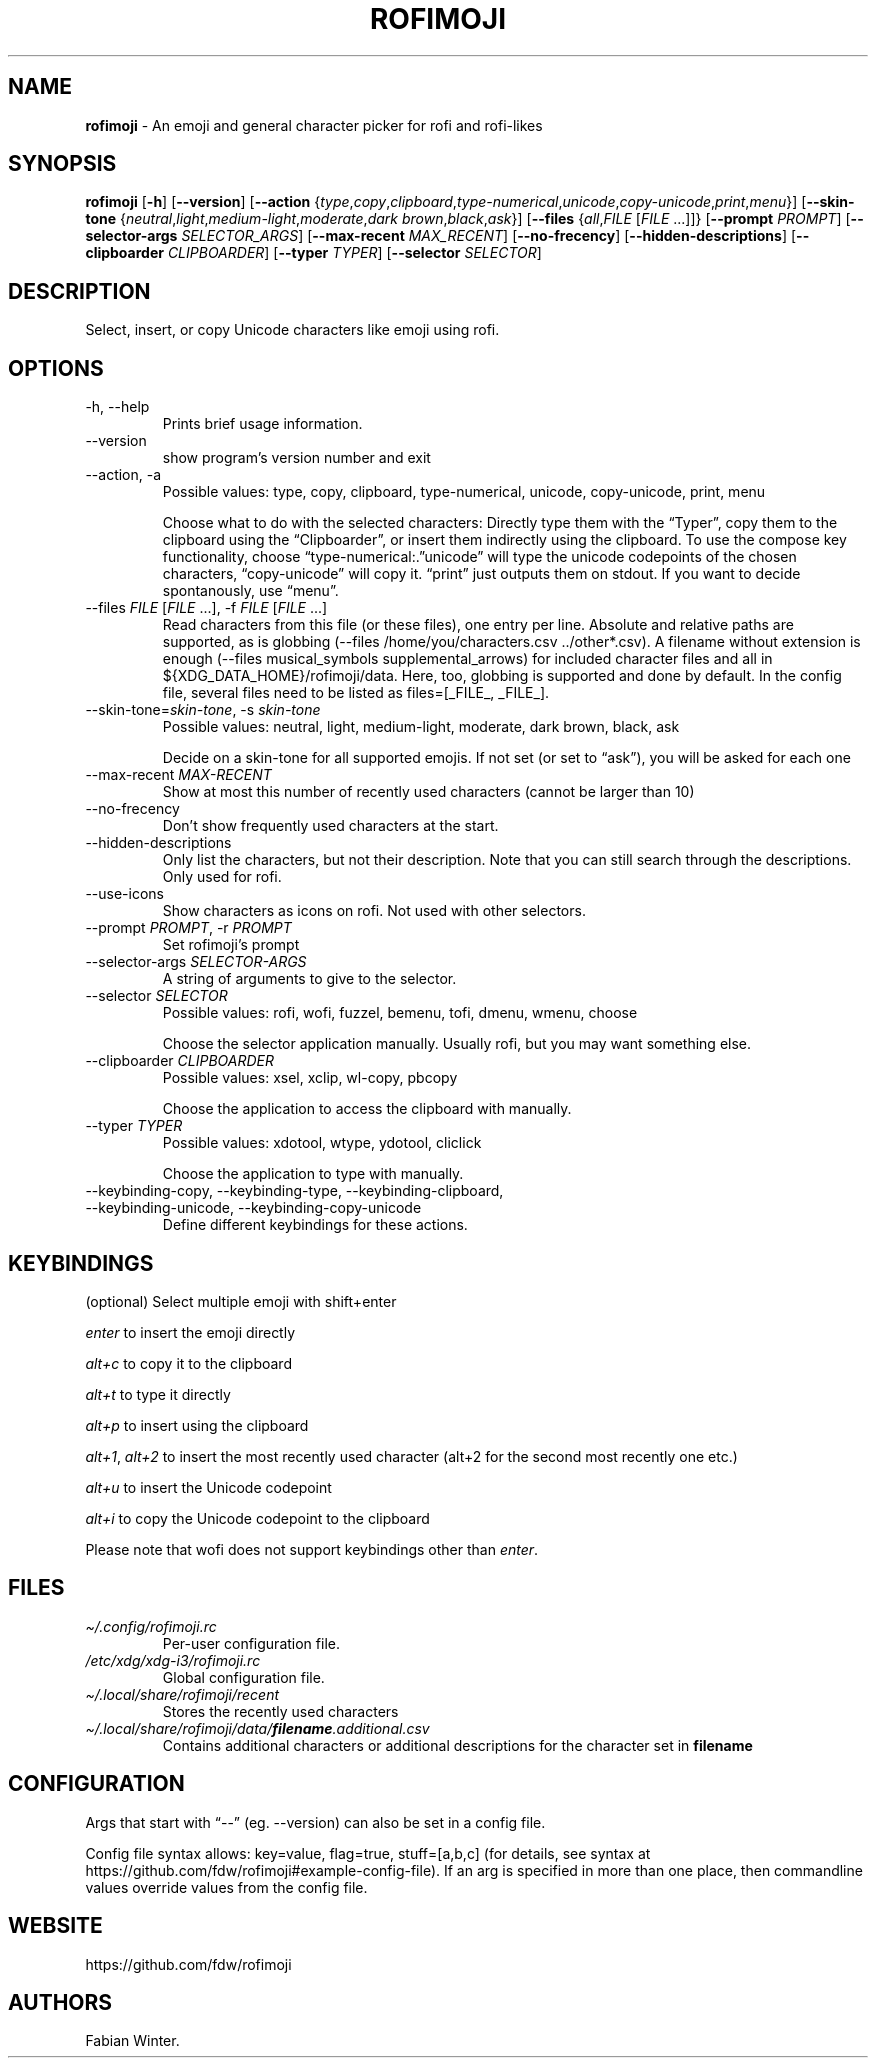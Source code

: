 .\" Automatically generated by Pandoc 3.7.0.2
.\"
.TH "ROFIMOJI" "1" "September 14, 2024" "Version 6.5.0" "Rofi Third\-party Add\-on Documentation"
.SH NAME
\f[B]rofimoji\f[R] \- An emoji and general character picker for rofi and
rofi\-likes
.SH SYNOPSIS
.PP
\f[B]rofimoji\f[R] [\f[B]\-h\f[R]] [\f[B]\-\-version\f[R]]
[\f[B]\-\-action\f[R]
{\f[I]type\f[R],\f[I]copy\f[R],\f[I]clipboard\f[R],\f[I]type\-numerical\f[R],\f[I]unicode\f[R],\f[I]copy\-unicode\f[R],\f[I]print\f[R],\f[I]menu\f[R]}]
[\f[B]\-\-skin\-tone\f[R]
{\f[I]neutral\f[R],\f[I]light\f[R],\f[I]medium\-light\f[R],\f[I]moderate\f[R],\f[I]dark
brown\f[R],\f[I]black\f[R],\f[I]ask\f[R]}] [\f[B]\-\-files\f[R]
{\f[I]all\f[R],\f[I]FILE\f[R] [\f[I]FILE\f[R] \&...]]}
[\f[B]\-\-prompt\f[R] \f[I]PROMPT\f[R]] [\f[B]\-\-selector\-args\f[R]
\f[I]SELECTOR_ARGS\f[R]] [\f[B]\-\-max\-recent\f[R]
\f[I]MAX_RECENT\f[R]] [\f[B]\-\-no\-frecency\f[R]]
[\f[B]\-\-hidden\-descriptions\f[R]] [\f[B]\-\-clipboarder\f[R]
\f[I]CLIPBOARDER\f[R]] [\f[B]\-\-typer\f[R] \f[I]TYPER\f[R]]
[\f[B]\-\-selector\f[R] \f[I]SELECTOR\f[R]]
.SH DESCRIPTION
Select, insert, or copy Unicode characters like emoji using rofi.
.SH OPTIONS
.TP
\-h, \-\-help
Prints brief usage information.
.TP
\-\-version
show program\(cqs version number and exit
.TP
\-\-action, \-a
Possible values: type, copy, clipboard, type\-numerical, unicode,
copy\-unicode, print, menu
.RS
.PP
Choose what to do with the selected characters: Directly type them with
the \(lqTyper\(rq, copy them to the clipboard using the
\(lqClipboarder\(rq, or insert them indirectly using the clipboard.
To use the compose key functionality, choose
\(lqtype\-numerical:.\(rqunicode\(rq will type the unicode codepoints of
the chosen characters, \(lqcopy\-unicode\(rq will copy it.
\(lqprint\(rq just outputs them on stdout.
If you want to decide spontanously, use \(lqmenu\(rq.
.RE
.TP
\-\-files \f[I]FILE\f[R] [\f[I]FILE\f[R] \&...], \-f \f[I]FILE\f[R] [\f[I]FILE\f[R] \&...]
Read characters from this file (or these files), one entry per line.
Absolute and relative paths are supported, as is globbing
(\f[CR]\-\-files /home/you/characters.csv ../other*.csv\f[R]).
A filename without extension is enough
(\f[CR]\-\-files musical_symbols supplemental_arrows\f[R]) for included
character files and all in \f[CR]${XDG_DATA_HOME}/rofimoji/data\f[R].
Here, too, globbing is supported and done by default.
In the config file, several files need to be listed as
\f[CR]files=[_FILE_, _FILE_]\f[R].
.TP
\-\-skin\-tone=\f[I]skin\-tone\f[R], \-s \f[I]skin\-tone\f[R]
Possible values: neutral, light, medium\-light, moderate, dark brown,
black, ask
.RS
.PP
Decide on a skin\-tone for all supported emojis.
If not set (or set to \(lqask\(rq), you will be asked for each one
.RE
.TP
\-\-max\-recent \f[I]MAX\-RECENT\f[R]
Show at most this number of recently used characters (cannot be larger
than 10)
.TP
\-\-no\-frecency
Don\(cqt show frequently used characters at the start.
.TP
\-\-hidden\-descriptions
Only list the characters, but not their description.
Note that you can still search through the descriptions.
Only used for \f[CR]rofi\f[R].
.TP
\-\-use\-icons
Show characters as icons on \f[CR]rofi\f[R].
Not used with other selectors.
.TP
\-\-prompt \f[I]PROMPT\f[R], \-r \f[I]PROMPT\f[R]
Set rofimoji\(cqs prompt
.TP
\-\-selector\-args \f[I]SELECTOR\-ARGS\f[R]
A string of arguments to give to the selector.
.TP
\-\-selector \f[I]SELECTOR\f[R]
Possible values: rofi, wofi, fuzzel, bemenu, tofi, dmenu, wmenu, choose
.RS
.PP
Choose the selector application manually.
Usually \f[CR]rofi\f[R], but you may want something else.
.RE
.TP
\-\-clipboarder \f[I]CLIPBOARDER\f[R]
Possible values: xsel, xclip, wl\-copy, pbcopy
.RS
.PP
Choose the application to access the clipboard with manually.
.RE
.TP
\-\-typer \f[I]TYPER\f[R]
Possible values: xdotool, wtype, ydotool, cliclick
.RS
.PP
Choose the application to type with manually.
.RE
.TP
\-\-keybinding\-copy, \-\-keybinding\-type, \-\-keybinding\-clipboard, \-\-keybinding\-unicode, \-\-keybinding\-copy\-unicode
Define different keybindings for these actions.
.SH KEYBINDINGS
(optional) Select multiple emoji with shift+enter
.PP
\f[I]enter\f[R] to insert the emoji directly
.PP
\f[I]alt+c\f[R] to copy it to the clipboard
.PP
\f[I]alt+t\f[R] to type it directly
.PP
\f[I]alt+p\f[R] to insert using the clipboard
.PP
\f[I]alt+1\f[R], \f[I]alt+2\f[R] to insert the most recently used
character (alt+2 for the second most recently one etc.)
.PP
\f[I]alt+u\f[R] to insert the Unicode codepoint
.PP
\f[I]alt+i\f[R] to copy the Unicode codepoint to the clipboard
.PP
Please note that wofi does not support keybindings other than
\f[I]enter\f[R].
.SH FILES
.TP
\f[I]\(ti/.config/rofimoji.rc\f[R]
Per\-user configuration file.
.TP
\f[I]/etc/xdg/xdg\-i3/rofimoji.rc\f[R]
Global configuration file.
.TP
\f[I]\(ti/.local/share/rofimoji/recent\f[R]
Stores the recently used characters
.TP
\f[I]\(ti/.local/share/rofimoji/data/\f[BI]filename\f[I].additional.csv\f[R]
Contains additional characters or additional descriptions for the
character set in \f[B]filename\f[R]
.SH CONFIGURATION
Args that start with \(lq\-\-\(rq (eg.
\-\-version) can also be set in a config file.
.PP
Config file syntax allows: key=value, flag=true, stuff=[a,b,c] (for
details, see syntax at
https://github.com/fdw/rofimoji#example\-config\-file).
If an arg is specified in more than one place, then commandline values
override values from the config file.
.SH WEBSITE
https://github.com/fdw/rofimoji
.SH AUTHORS
Fabian Winter.
